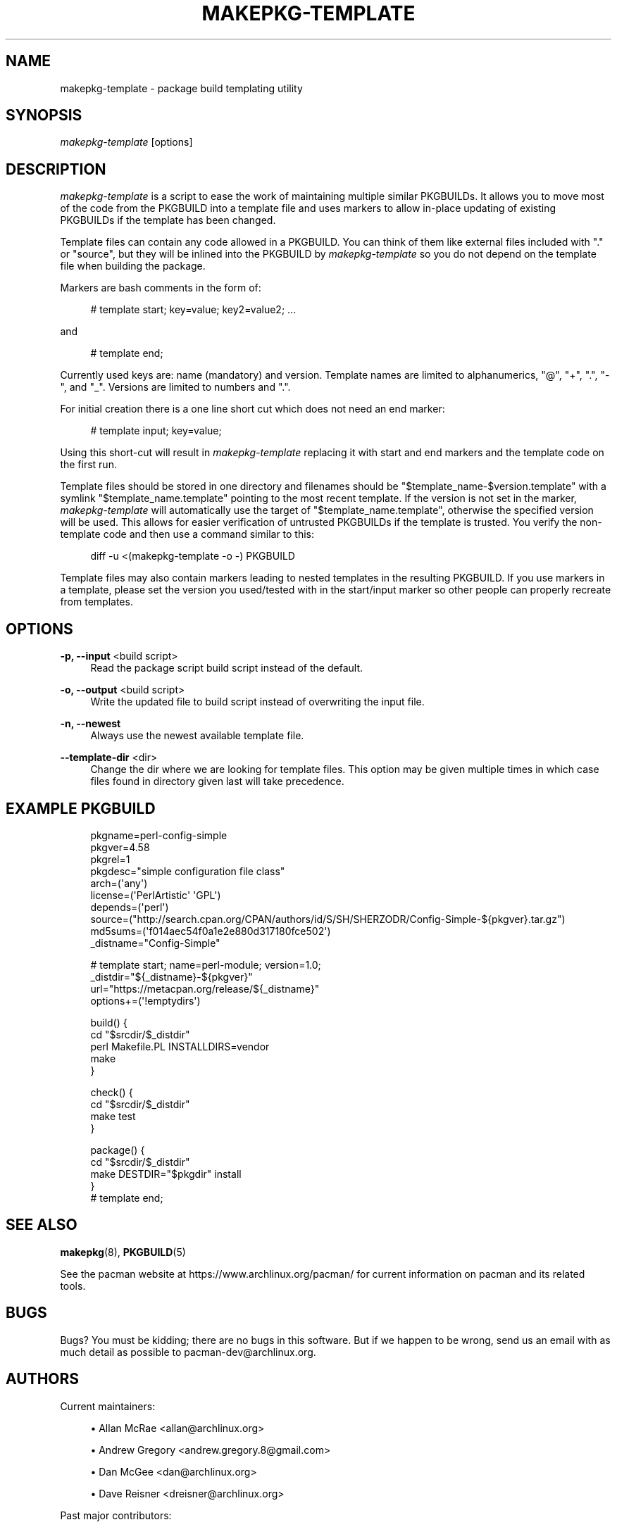 '\" t
.\"     Title: makepkg-template
.\"    Author: [see the "Authors" section]
.\" Generator: DocBook XSL Stylesheets v1.79.1 <http://docbook.sf.net/>
.\"      Date: 2017-06-03
.\"    Manual: Pacman Manual
.\"    Source: Pacman 5.0.2
.\"  Language: English
.\"
.TH "MAKEPKG\-TEMPLATE" "1" "2017\-06\-03" "Pacman 5\&.0\&.2" "Pacman Manual"
.\" -----------------------------------------------------------------
.\" * Define some portability stuff
.\" -----------------------------------------------------------------
.\" ~~~~~~~~~~~~~~~~~~~~~~~~~~~~~~~~~~~~~~~~~~~~~~~~~~~~~~~~~~~~~~~~~
.\" http://bugs.debian.org/507673
.\" http://lists.gnu.org/archive/html/groff/2009-02/msg00013.html
.\" ~~~~~~~~~~~~~~~~~~~~~~~~~~~~~~~~~~~~~~~~~~~~~~~~~~~~~~~~~~~~~~~~~
.ie \n(.g .ds Aq \(aq
.el       .ds Aq '
.\" -----------------------------------------------------------------
.\" * set default formatting
.\" -----------------------------------------------------------------
.\" disable hyphenation
.nh
.\" disable justification (adjust text to left margin only)
.ad l
.\" -----------------------------------------------------------------
.\" * MAIN CONTENT STARTS HERE *
.\" -----------------------------------------------------------------
.SH "NAME"
makepkg-template \- package build templating utility
.SH "SYNOPSIS"
.sp
\fImakepkg\-template\fR [options]
.SH "DESCRIPTION"
.sp
\fImakepkg\-template\fR is a script to ease the work of maintaining multiple similar PKGBUILDs\&. It allows you to move most of the code from the PKGBUILD into a template file and uses markers to allow in\-place updating of existing PKGBUILDs if the template has been changed\&.
.sp
Template files can contain any code allowed in a PKGBUILD\&. You can think of them like external files included with "\&." or "source", but they will be inlined into the PKGBUILD by \fImakepkg\-template\fR so you do not depend on the template file when building the package\&.
.sp
Markers are bash comments in the form of:
.sp
.if n \{\
.RS 4
.\}
.nf
# template start; key=value; key2=value2; \&.\&.\&.
.fi
.if n \{\
.RE
.\}
.sp
and
.sp
.if n \{\
.RS 4
.\}
.nf
# template end;
.fi
.if n \{\
.RE
.\}
.sp
Currently used keys are: name (mandatory) and version\&. Template names are limited to alphanumerics, "@", "+", "\&.", "\-", and "_"\&. Versions are limited to numbers and "\&."\&.
.sp
For initial creation there is a one line short cut which does not need an end marker:
.sp
.if n \{\
.RS 4
.\}
.nf
# template input; key=value;
.fi
.if n \{\
.RE
.\}
.sp
Using this short\-cut will result in \fImakepkg\-template\fR replacing it with start and end markers and the template code on the first run\&.
.sp
Template files should be stored in one directory and filenames should be "$template_name\-$version\&.template" with a symlink "$template_name\&.template" pointing to the most recent template\&. If the version is not set in the marker, \fImakepkg\-template\fR will automatically use the target of "$template_name\&.template", otherwise the specified version will be used\&. This allows for easier verification of untrusted PKGBUILDs if the template is trusted\&. You verify the non\-template code and then use a command similar to this:
.sp
.if n \{\
.RS 4
.\}
.nf
diff \-u <(makepkg\-template \-o \-) PKGBUILD
.fi
.if n \{\
.RE
.\}
.sp
Template files may also contain markers leading to nested templates in the resulting PKGBUILD\&. If you use markers in a template, please set the version you used/tested with in the start/input marker so other people can properly recreate from templates\&.
.SH "OPTIONS"
.PP
\fB\-p, \-\-input\fR <build script>
.RS 4
Read the package script
build script
instead of the default\&.
.RE
.PP
\fB\-o, \-\-output\fR <build script>
.RS 4
Write the updated file to
build script
instead of overwriting the input file\&.
.RE
.PP
\fB\-n, \-\-newest\fR
.RS 4
Always use the newest available template file\&.
.RE
.PP
\fB\-\-template\-dir\fR <dir>
.RS 4
Change the dir where we are looking for template files\&. This option may be given multiple times in which case files found in directory given last will take precedence\&.
.RE
.SH "EXAMPLE PKGBUILD"
.sp
.if n \{\
.RS 4
.\}
.nf
pkgname=perl\-config\-simple
pkgver=4\&.58
pkgrel=1
pkgdesc="simple configuration file class"
arch=(\*(Aqany\*(Aq)
license=(\*(AqPerlArtistic\*(Aq \*(AqGPL\*(Aq)
depends=(\*(Aqperl\*(Aq)
source=("http://search\&.cpan\&.org/CPAN/authors/id/S/SH/SHERZODR/Config\-Simple\-${pkgver}\&.tar\&.gz")
md5sums=(\*(Aqf014aec54f0a1e2e880d317180fce502\*(Aq)
_distname="Config\-Simple"
.fi
.if n \{\
.RE
.\}
.sp
.if n \{\
.RS 4
.\}
.nf
# template start; name=perl\-module; version=1\&.0;
_distdir="${_distname}\-${pkgver}"
url="https://metacpan\&.org/release/${_distname}"
options+=(\*(Aq!emptydirs\*(Aq)
.fi
.if n \{\
.RE
.\}
.sp
.if n \{\
.RS 4
.\}
.nf
build() {
        cd "$srcdir/$_distdir"
        perl Makefile\&.PL INSTALLDIRS=vendor
        make
}
.fi
.if n \{\
.RE
.\}
.sp
.if n \{\
.RS 4
.\}
.nf
check() {
        cd "$srcdir/$_distdir"
        make test
}
.fi
.if n \{\
.RE
.\}
.sp
.if n \{\
.RS 4
.\}
.nf
package() {
        cd "$srcdir/$_distdir"
        make DESTDIR="$pkgdir" install
}
# template end;
.fi
.if n \{\
.RE
.\}
.SH "SEE ALSO"
.sp
\fBmakepkg\fR(8), \fBPKGBUILD\fR(5)
.sp
See the pacman website at https://www\&.archlinux\&.org/pacman/ for current information on pacman and its related tools\&.
.SH "BUGS"
.sp
Bugs? You must be kidding; there are no bugs in this software\&. But if we happen to be wrong, send us an email with as much detail as possible to pacman\-dev@archlinux\&.org\&.
.SH "AUTHORS"
.sp
Current maintainers:
.sp
.RS 4
.ie n \{\
\h'-04'\(bu\h'+03'\c
.\}
.el \{\
.sp -1
.IP \(bu 2.3
.\}
Allan McRae <allan@archlinux\&.org>
.RE
.sp
.RS 4
.ie n \{\
\h'-04'\(bu\h'+03'\c
.\}
.el \{\
.sp -1
.IP \(bu 2.3
.\}
Andrew Gregory <andrew\&.gregory\&.8@gmail\&.com>
.RE
.sp
.RS 4
.ie n \{\
\h'-04'\(bu\h'+03'\c
.\}
.el \{\
.sp -1
.IP \(bu 2.3
.\}
Dan McGee <dan@archlinux\&.org>
.RE
.sp
.RS 4
.ie n \{\
\h'-04'\(bu\h'+03'\c
.\}
.el \{\
.sp -1
.IP \(bu 2.3
.\}
Dave Reisner <dreisner@archlinux\&.org>
.RE
.sp
Past major contributors:
.sp
.RS 4
.ie n \{\
\h'-04'\(bu\h'+03'\c
.\}
.el \{\
.sp -1
.IP \(bu 2.3
.\}
Judd Vinet <jvinet@zeroflux\&.org>
.RE
.sp
.RS 4
.ie n \{\
\h'-04'\(bu\h'+03'\c
.\}
.el \{\
.sp -1
.IP \(bu 2.3
.\}
Aurelien Foret <aurelien@archlinux\&.org>
.RE
.sp
.RS 4
.ie n \{\
\h'-04'\(bu\h'+03'\c
.\}
.el \{\
.sp -1
.IP \(bu 2.3
.\}
Aaron Griffin <aaron@archlinux\&.org>
.RE
.sp
.RS 4
.ie n \{\
\h'-04'\(bu\h'+03'\c
.\}
.el \{\
.sp -1
.IP \(bu 2.3
.\}
Xavier Chantry <shiningxc@gmail\&.com>
.RE
.sp
.RS 4
.ie n \{\
\h'-04'\(bu\h'+03'\c
.\}
.el \{\
.sp -1
.IP \(bu 2.3
.\}
Nagy Gabor <ngaba@bibl\&.u\-szeged\&.hu>
.RE
.sp
For additional contributors, use git shortlog \-s on the pacman\&.git repository\&.
